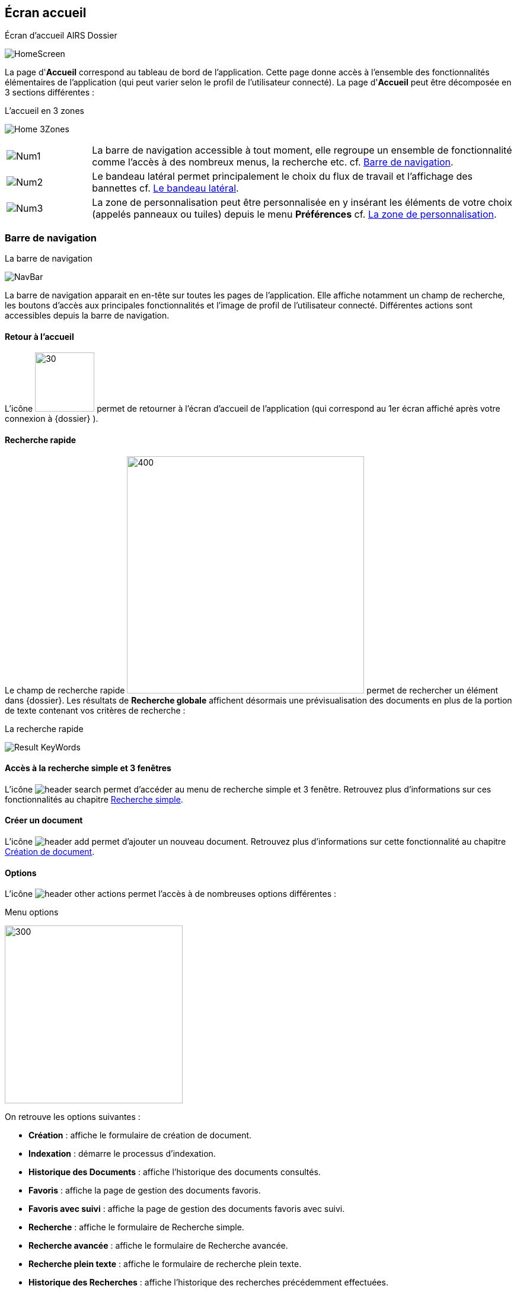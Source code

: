 [[_03_Home_Screen]]

== Écran accueil

.Écran d'accueil AIRS Dossier
image:03_Home_Screen/HomeScreen.png[]

La page d'*Accueil* correspond au tableau de bord de l'application. Cette page donne accès à l'ensemble des fonctionnalités élémentaires de l'application (qui peut varier selon le profil de l'utilisateur connecté).
La page d'*Accueil* peut être décomposée en 3 sections différentes :

.L'accueil en 3 zones
image:03_Home_Screen/Home_3Zones.png[]


[cols="1a,5a",options="noheader",width="100%"]
|===
|image:03_Home_Screen/Num1.png[pdfwidth=24,role="size-24"]|La barre de navigation accessible à tout moment, elle regroupe un ensemble de fonctionnalité comme l’accès à des nombreux menus, la recherche etc. cf. <<Barre de navigation,Barre de navigation>>.
|image:03_Home_Screen/Num2.png[pdfwidth=24,role="size-24"]|Le bandeau latéral permet principalement le choix du flux de travail et l’affichage des bannettes cf. <<Le bandeau latéral,Le bandeau latéral>>.
|image:03_Home_Screen/Num3.png[pdfwidth=24,role="size-24"]|La zone de personnalisation peut être personnalisée en y insérant les éléments de votre choix (appelés panneaux ou tuiles) depuis le menu *Préférences* cf. <<La zone de personnalisation,La zone de personnalisation>>.
|===

=== Barre de navigation

.La barre de navigation
image:03_Home_Screen/NavBar.png[]

La barre de navigation apparait en en-tête sur toutes les pages de l'application. Elle affiche notamment un champ de recherche, les boutons d’accès aux principales fonctionnalités et l’image de profil de l'utilisateur connecté.
Différentes actions sont accessibles depuis la barre de navigation.

==== Retour à l'accueil
L’icône image:icons/dossier_logo_and_text.png[30,100] permet de retourner à l’écran d’accueil de l’application (qui correspond au 1er écran affiché après votre connexion à {dossier} ).

==== Recherche rapide
Le champ de recherche rapide image:03_Home_Screen/Global_Search.png[400,400] permet de rechercher un élément dans {dossier}. Les résultats de *Recherche globale* affichent désormais une prévisualisation des documents en plus de la portion de texte contenant vos critères de recherche :

.La recherche rapide
image:03_Home_Screen/Result_KeyWords.png[]

==== Accès à la recherche simple et 3 fenêtres

L’icône image:03_Home_Screen/header_search.png[pdfwidth=24,role="size-24"] permet d’accéder au menu de recherche simple et 3 fenêtre. Retrouvez plus d’informations sur ces fonctionnalités au chapitre <<Recherche simple,Recherche simple>>.

==== Créer un document
L’icône image:03_Home_Screen/header_add.png[pdfwidth=24,role="size-24"] permet d’ajouter un nouveau document. Retrouvez plus d’informations sur cette fonctionnalité au chapitre <<Création de document,Création de document>>.

==== Options

L’icône image:03_Home_Screen/header_other_actions.png[pdfwidth=24,role="size-24"] permet l’accès à de nombreuses options différentes :

.Menu options
image:03_Home_Screen/NavBarre_Options.png[300,300]

On retrouve les options suivantes :

* *Création* : affiche le formulaire de création de document.
* *Indexation* : démarre le processus d'indexation.
* *Historique des Documents* : affiche l'historique des documents consultés.
* *Favoris* : affiche la page de gestion des documents favoris.
* *Favoris avec suivi* : affiche la page de gestion des documents favoris avec suivi.
* *Recherche* : affiche le formulaire de Recherche simple.
* *Recherche avancée* : affiche le formulaire de Recherche avancée.
* *Recherche plein texte* : affiche le formulaire de recherche plein texte.
* *Historique des Recherches* : affiche l'historique des recherches précédemment effectuées.
* *Requêtes personnelles* : affiche la page de gestion des requêtes personnelles.
* *Rapports* : affiche la page listant les états statistiques paramétrés.

==== Se déconnecter

L’icône image:03_Home_Screen/header_logout2.png[pdfwidth=24,role="size-24"] permet de se déconnecter de l’application. Une fois déconnecté, vous êtes redirigé vers la page de connexion.

==== Encadré utilisateur

Vous pouvez obtenir plus d’informations sur l’utilisateur en cliquant sur l’image correspondante :

.Menu Utilisateur
image:03_Home_Screen/User_Panel.png[]

Si l'utilisateur connecté est affecté à plusieurs *Organisations*, il lui est alors possible de sélectionner une *Organisation* dans la liste déroulante correspondante. À tout moment de la navigation, l'*Organisation* courante pourra être modifiée. Ce menu permet également l’accès aux *Préférences*, (cf. <<Préférences,Préférences>>) à la version d'{dossier} ainsi qu’à la déconnexion.

[NOTE]
====
Si un ou plusieurs délégataires sont définis pour l'utilisateur courant, il est alors possible de sélectionner le délégataire souhaité afin de disposer de ses accréditations (délégation de profil).
====


[NOTE]
====
Les actions disponibles depuis l’en-tête d'{dossier} dépendent du profil de l'utilisateur et de la configuration applicative.
====

==== Le bandeau latéral

.Bandeau latéral
image:03_Home_Screen/Sideband.png[]


Le bandeau latéral est dédié à :
====
* La sélection du flux à utiliser : il suffit de cliquer dans le champ correspondant puis de sélectionner le flux que vous souhaitez utiliser :

.Bandeau latéral
image:03_Home_Screen/Sideband_Flow.png[]

Une fois le flux sélectionné, les informations liées à ce flux sont reprises dans {dossier} (contenus et bannettes spécifiques etc.).
====

====
* L’affichage des bannettes : il suffit de cliquer sur une bannette pour y accéder :

image:03_Home_Screen/Sideband_BannetteAccess.png[]

Une bannette représente un ensemble de documents possédant une caractéristique commune et sur lesquels une action doit être effectuée. Chaque bannette est définie par son nom et le nombre de documents à traiter qu’elle contient. Un clic sur l'intitulé de la bannette permet d'accéder à son contenu documentaire. Pour réactualiser le nombre de documents, il est nécessaire de cliquer sur l'action image:icons/Refresh.png[pdfwidth=24,role="size-24"]
Vous pouvez en apprendre davantage sur les bannettes au chapitre <<Bannettes,Bannettes>>.
====

====
* L’accès aux favoris : il suffit de cliquer sur *Favoris* ou *Favoris* avec suivi pour accéder aux éléments que vous avez préalablement désignés comme favoris :

.Accès aux favoris
image:03_Home_Screen/Sideband_Favorites.png[]

Vous pouvez en apprendre davantage sur les favoris au chapitre <<Favoris,Favoris>>.
====

====
* La création d’un document via le dépôt de sa pièce jointe dans la zone dédiée : vous pouvez directement déposer un fichier dans la zone encadrée de pointillé pour débuter la création du document (le fichier déposé sera utilisé en tant que pièce jointe du nouveau document) :

.Accès aux favoris
image:03_Home_Screen/Sideband_PJ_Deposit.png[]

Retrouver plus d’informations sur la création du document au chapitre <<Édition des pièces jointes et documents,Édition des pièces jointes et documents>>.
====
On retrouve également dans le bandeau latéral, l’image associée à votre profil ainsi que le bouton image:icons/Lock_on.png[pdfwidth=24,role="size-24"] *Déverrouiller la grille*. Ce bouton permet d’autoriser la modification de la taille et de la position des éléments personnalisés (panneaux) dans la zone de personnalisation. Le bouton change d’apparence en cliquant dessus avec les 2 états suivants :

[cols="1a,5a",options="noheader",width="100%"]
|===
|Déverrouillé image:icons/Lock_off.png[pdfwidth=24,role="size-24"]|La taille et la position des panneaux peuvent-être librement ajustées.
|Verrouillé image:icons/Lock_on.png[pdfwidth=24,role="size-24"]|la taille et la position des panneaux ne sont plus ajustables.
Vous trouverez plus d’informations sur la zone de personnalisation dans le chapitre ci-dessous.
|===

=== La zone de personnalisation
La zone de personnalisation et un espace dans lequel vous pouvez afficher les informations de votre choix, comme les documents récemment consultés, le contenu d’une bannette etc. Chaque section est ici appelée un panneau (ou une tuile). Par défaut, aucun panneau n’est généralement affiché. Le choix des panneaux à afficher s’effectue à partir de vos *Préférences*. Si vous n’avez pas personnalisé cette zone, un accès aux *Préférences* vous sera suggéré via le bouton *Accéder aux préférences* :

.Raccourcis vers la gestion des panneaux
image:03_Home_Screen/Pref_Shortcut.png[]

À partir des *Préférences* (via l’onglet *Accueil* > *Panneau visibles en page d’accueil*), on retrouve les différents panneaux pouvant être affichés dans la zone de personnalisation :

.Gestion des panneaux visibles en page d'accueil
image:03_Home_Screen/Pref_Panel_Exemple.png[]

Ces panneaux sont classés par thématique (on peut voir ci-dessus qu’il s’agit des panneaux *Générique* par exemple). Pour afficher un panneau il suffit de cocher la case correspondante. Vous pouvez parfois déterminer le *Nombre maximum d’éléments* à afficher dans un panneau via la colonne correspondante. La colonne *Style* permet d’associer une couleur spécifique à un panneau.
Une fois les panneaux à utiliser définis, pensez à sauvegarder vos modifications via le bouton image:icons/Ico_Save.png[pdfwidth=24,role="size-24"].
Dans l’exemple ci-dessous, on voit la zone de personnalisation avec les panneaux *Derniers documents consultés* et *Favoris* :

.Panneaux ajoutés en page d'accueil
image:03_Home_Screen/HomeAndPanel.png[]

==== Ajuster les panneaux
La position et la taille des panneaux peuvent être ajustées. Vous devez pour cela vérifier que le bouton   *Déverrouiller la grille* (visible dans le coin supérieur droit du bandeau latéral) soit bien déverrouillé.
Le bouton change d’apparence en cliquant dessus avec les 2 états suivants :

[cols="1a,5a",options="noheader",width="100%"]
|===
|image:icons/Lock_off.png[pdfwidth=24,role="size-24"] Déverrouillé|La taille et la position des panneaux peuvent-être librement ajustées.
|image:icons/Lock_on.png[pdfwidth=24,role="size-24"] Verrouillé|la taille et la position des panneaux ne sont plus ajustables.
|===

<<<